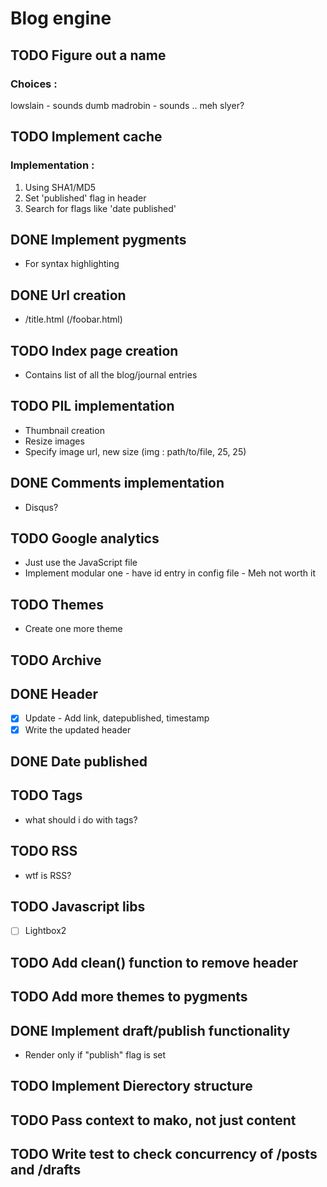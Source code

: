 * Blog engine
** TODO Figure out a name
*** Choices :
lowslain - sounds dumb
madrobin - sounds .. meh
slyer?

** TODO Implement cache
*** Implementation :
    1. Using SHA1/MD5
    2. Set 'published' flag in header
    3. Search for flags like 'date published'

** DONE Implement pygments
   - For syntax highlighting

** DONE Url creation
   - /title.html
     (/foobar.html)

** TODO Index page creation
   - Contains list of all the blog/journal entries

** TODO PIL implementation
   - Thumbnail creation
   - Resize images
   - Specify image url, new size
     (img : path/to/file, 25, 25)

** DONE Comments implementation
   - Disqus?

** TODO Google analytics
   - Just use the JavaScript file
   - Implement modular one - have id entry in config file - Meh not
     worth it

** TODO Themes
   - Create one more theme

** TODO Archive

** DONE Header
   - [X] Update - Add link, datepublished, timestamp
   - [X] Write the updated header

** DONE Date published

** TODO Tags
   - what should i do with tags?

** TODO RSS
   - wtf is RSS?

** TODO Javascript libs
   - [ ] Lightbox2

** TODO Add clean() function to remove header

** TODO Add more themes to pygments

** DONE Implement draft/publish functionality
   - Render only if "publish" flag is set

** TODO Implement Dierectory structure

** TODO Pass context to mako, not just content

** TODO Write test to check concurrency of /posts and /drafts
